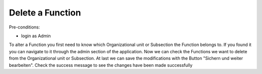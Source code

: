 Delete a Function
~~~~~~~~~~~~~~~~~

Pre-conditions:

* login as Admin

To alter a Function you first need to know which Organizational unit or
Subsection the Function belongs to. If you found it you can navigate to it
through the admin section of the application. Now we can check the Functions
we want to delete from the Organizational unit or Subsection.
At last we can save the modifications with the Button
"Sichern und weiter bearbeiten".
Check the success message to see the changes have been made successfully
